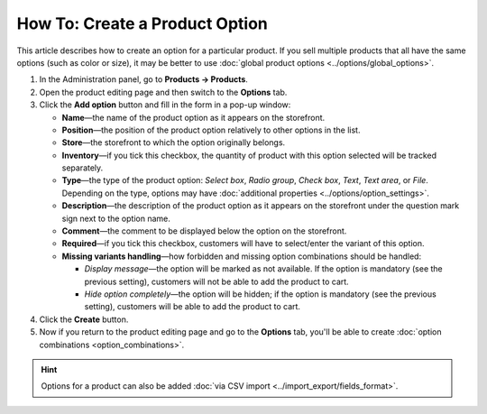 *******************************
How To: Create a Product Option
*******************************

This article describes how to create an option for a particular product. If you sell multiple products that all have the same options (such as color or size), it may be better to use :doc:`global product options <../options/global_options>`.

#. In the Administration panel, go to **Products → Products**.

#. Open the product editing page and then switch to the **Options** tab.

#. Сlick the **Add option** button and fill in the form in a pop-up window:

   * **Name**—the name of the product option as it appears on the storefront.

   * **Position**—the position of the product option relatively to other options in the list.

   * **Store**—the storefront to which the option originally belongs.

   * **Inventory**—if you tick this checkbox, the quantity of product with this option selected will be tracked separately.

   * **Type**—the type of the product option: *Select box*, *Radio group*, *Check box*, *Text*, *Text area*, or *File*. Depending on the type, options may have :doc:`additional properties <../options/option_settings>`.

   * **Description**—the description of the product option as it appears on the storefront under the question mark sign next to the option name.
   
   * **Comment**—the comment to be displayed below the option on the storefront.

   * **Required**—if you tick this checkbox, customers will have to select/enter the variant of this option.

   * **Missing variants handling**—how forbidden and missing option combinations should be handled: 

     * *Display message*—the option will be marked as not available. If the option is mandatory (see the previous setting), customers will not be able to add the product to cart. 

     * *Hide option completely*—the option will be hidden; if the option is mandatory (see the previous setting), customers will be able to add the product to cart.

#. Click the **Create** button.

#. Now if you return to the product editing page and go to the **Options** tab, you'll be able to create :doc:`option combinations <option_combinations>`.

.. hint::

    Options for a product can also be added :doc:`via CSV import <../import_export/fields_format>`.
